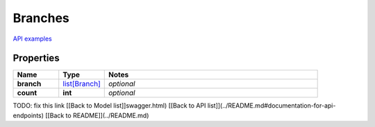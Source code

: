 Branches
#########

`API examples <../../teamcity_models/Branches.html>`_

Properties
----------
.. list-table::
   :widths: 15 15 70
   :header-rows: 1

   * - Name
     - Type
     - Notes
   * - **branch**
     -  `list[Branch] <./Branch.html>`_
     - `optional` 
   * - **count**
     - **int**
     - `optional` 


TODO: fix this link
[[Back to Model list]]swagger.html) [[Back to API list]](../README.md#documentation-for-api-endpoints) [[Back to README]](../README.md)


